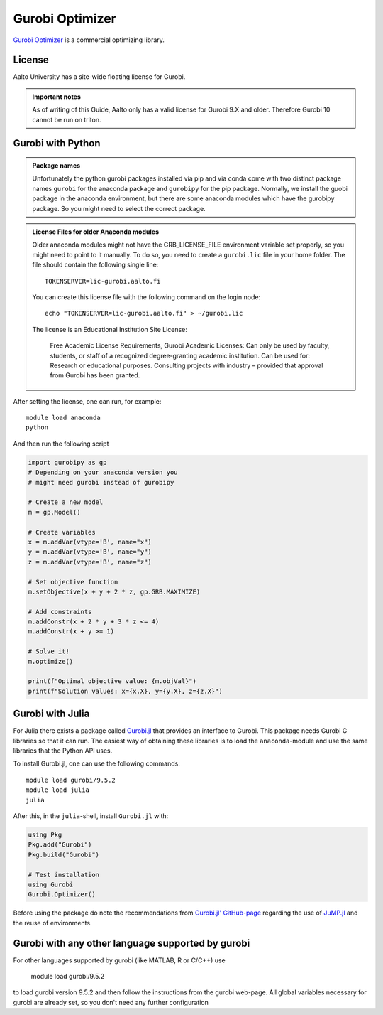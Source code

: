 Gurobi Optimizer
================


`Gurobi Optimizer <https://www.gurobi.com/>`_ is a commercial optimizing library.

License
-------

Aalto University has a site-wide floating license for Gurobi.

.. admonition:: Important notes
   
   As of writing of this Guide, Aalto only has a valid license for Gurobi 9.X and older.
   Therefore Gurobi 10 cannot be run on triton. 

Gurobi with Python
------------------

.. admonition:: Package names
   
   Unfortunately the python gurobi packages installed via pip and via conda come with
   two distinct package names ``gurobi`` for the anaconda package and ``gurobipy`` for 
   the pip package. Normally, we install the guobi package in the anaconda environment, 
   but there are some anaconda modules which have the gurobipy package. So you might need
   to select the correct package.

.. admonition:: License Files for older Anaconda modules
   
   Older anaconda modules might not have the GRB_LICENSE_FILE environment variable set 
   properly, so you might need to point to it manually. To do so, you need to create a 
   ``gurobi.lic`` file in your home folder. The file should contain the following single line:
    
   ::
   
      TOKENSERVER=lic-gurobi.aalto.fi

   You can create this license file with the following command on the login node::

     echo "TOKENSERVER=lic-gurobi.aalto.fi" > ~/gurobi.lic

   The license is an Educational Institution Site License:

     Free Academic License Requirements, Gurobi Academic Licenses:
     Can only be used by faculty, students, or staff of a recognized
     degree-granting academic institution. Can be used for: Research or
     educational purposes. Consulting projects with industry – provided
     that approval from Gurobi has been granted.

After setting the license, one can run, for example::

   module load anaconda
   python 

And then run the following script

.. code-block:: python

  import gurobipy as gp 
  # Depending on your anaconda version you 
  # might need gurobi instead of gurobipy

  # Create a new model
  m = gp.Model()

  # Create variables
  x = m.addVar(vtype='B', name="x")
  y = m.addVar(vtype='B', name="y")
  z = m.addVar(vtype='B', name="z")

  # Set objective function
  m.setObjective(x + y + 2 * z, gp.GRB.MAXIMIZE)

  # Add constraints
  m.addConstr(x + 2 * y + 3 * z <= 4)
  m.addConstr(x + y >= 1)

  # Solve it!
  m.optimize()

  print(f"Optimal objective value: {m.objVal}")
  print(f"Solution values: x={x.X}, y={y.X}, z={z.X}")




Gurobi with Julia
-----------------

For Julia there exists a package called
`Gurobi.jl <https://github.com/jump-dev/Gurobi.jl>`_ that provides an interface
to Gurobi. This package needs Gurobi C libraries so that it can run. The
easiest way of obtaining these libraries is to load the ``anaconda``-module and
use the same libraries that the Python API uses.

To install Gurobi.jl, one can use the following commands::

  module load gurobi/9.5.2
  module load julia
  julia

After this, in the ``julia``-shell, install ``Gurobi.jl`` with:

.. code-block:: julia

  using Pkg
  Pkg.add("Gurobi")
  Pkg.build("Gurobi")

  # Test installation
  using Gurobi
  Gurobi.Optimizer()

Before using the package do note the recommendations from
`Gurobi.jl' GitHub-page <https://github.com/jump-dev/Gurobi.jl>`_ regarding
the use of
`JuMP.jl <https://github.com/jump-dev/JuMP.jl>`_ and the reuse of environments.


Gurobi with any other language supported by gurobi
--------------------------------------------------

For other languages supported by gurobi (like MATLAB, R or C/C++) use

  module load gurobi/9.5.2
  
to load gurobi version 9.5.2 and then follow the instructions from the gurobi 
web-page. All global variables necessary for gurobi are already set, so you 
don't need any further configuration


